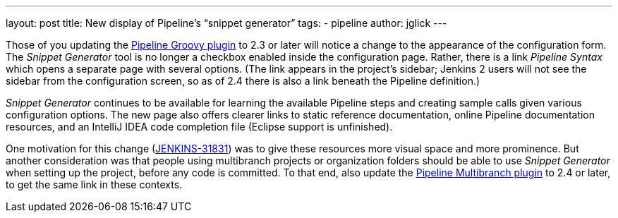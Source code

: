 ---
layout: post
title: New display of Pipeline’s “snippet generator”
tags:
- pipeline
author: jglick
---

Those of you updating the https://wiki.jenkins-ci.org/display/JENKINS/Pipeline+Groovy+Plugin[Pipeline Groovy plugin]
to 2.3 or later will notice a change to the appearance of the configuration form.
The _Snippet Generator_ tool is no longer a checkbox enabled inside the configuration page.
Rather, there is a link _Pipeline Syntax_ which opens a separate page with several options.
(The link appears in the project’s sidebar; Jenkins 2 users will not see the sidebar from the configuration screen,
so as of 2.4 there is also a link beneath the Pipeline definition.)

_Snippet Generator_ continues to be available for learning the available Pipeline steps
and creating sample calls given various configuration options.
The new page also offers clearer links to static reference documentation, online Pipeline documentation resources,
and an IntelliJ IDEA code completion file (Eclipse support is unfinished).

One motivation for this change (https://issues.jenkins-ci.org/browse/JENKINS-31831[JENKINS-31831])
was to give these resources more visual space and more prominence.
But another consideration was that people using multibranch projects or organization folders
should be able to use _Snippet Generator_ when setting up the project, before any code is committed.
To that end, also update the https://wiki.jenkins-ci.org/display/JENKINS/Pipeline+Multibranch+Plugin[Pipeline Multibranch plugin]
to 2.4 or later, to get the same link in these contexts.
